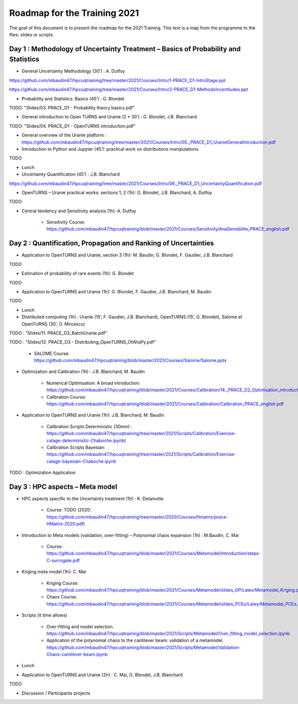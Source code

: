 ===================
Roadmap for the Training 2021
===================

The goal of this document is to present the roadmap for the 2021 Training. This text is a map from the programme to the files: slides or scripts. 

Day 1 : Methodology of Uncertainty Treatment – Basics of Probability and Statistics
-----------------------------------------------------------------------------------

- General Uncertainty Methodology (30’) : A. Dutfoy

https://github.com/mbaudin47/hpcuqtraining/tree/master/2021/Courses/Intro/1-PRACE_D1-IntroStage.ppt

https://github.com/mbaudin47/hpcuqtraining/tree/master/2021/Courses/Intro/2-PRACE_D1-MethodoIncertitudes.ppt

- Probability and Statistics: Basics (45’) : G. Blondet


TODO: "Slides/03. PRACE_D1 - Probability theory basics.pdf"

- General introduction to Open TURNS and Uranie (2 * 30’) : G. Blondet, J.B. Blanchard

TODO: "Slides/04. PRACE_D1 - OpenTURNS introduction.pdf"

- General overview of the Uranie platform : https://github.com/mbaudin47/hpcuqtraining/tree/master/2021/Courses/Intro/05._PRACE_D1_UranieGeneralIntroduction.pdf


- Introduction to Python and Jupyter (45’): practical work on distributions manipulations

TODO

- Lunch 
- Uncertainty Quantification (45’) : J.B. Blanchard

https://github.com/mbaudin47/hpcuqtraining/tree/master/2021/Courses/Intro/06._PRACE_D1_UncertaintyQuantification.pdf

- OpenTURNS – Uranie practical works: sections 1, 2 (1h): G. Blondet,  J.B. Blanchard,  A. Dutfoy

TODO

- Central tendency and Sensitivity analysis (1h): A. Dutfoy

    - Sensitivity Course: https://github.com/mbaudin47/hpcuqtraining/blob/master/2021/Courses/Sensitivity/AnaSensibilite_PRACE_english.pdf

Day 2 : Quantification, Propagation and Ranking of Uncertainties
----------------------------------------------------------------

- Application to OpenTURNS and Uranie, section 3 (1h): M. Baudin, G. Blondet, F. Gaudier, J.B. Blanchard

TODO

- Estimation of probability of rare events (1h): G. Blondet

TODO

- Application to OpenTURNS and Uranie (1h): G. Blondet, F. Gaudier, J.B. Blanchard, M. Baudin

TODO

- Lunch 

- Distributed computing (1h) : Uranie (15’, F. Gaudier, J.B. Blanchard), OpenTURNS (15’, G. Blondet), Salome et OpenTURNS (30’, O. Mircescu)

TODO : "Slides/11. PRACE_D3_BatchUranie.pdf"

TODO : "Slides/12. PRACE_D3 - Distributing_OpenTURNS_OtWraPy.pdf"

    - SALOME Course: https://github.com/mbaudin47/hpcuqtraining/blob/master/2021/Courses/Salome/Salome.pptx

- Optimization and Calibration (1h) : J.B. Blanchard, M. Baudin

    - Numerical Optimisation: A broad introduction:  https://github.com/mbaudin47/hpcuqtraining/blob/master/2021/Courses/Calibration/14._PRACE_D2_Optimisation_introduction.pdf

    - Calibration Course: https://github.com/mbaudin47/hpcuqtraining/blob/master/2021/Courses/Calibration/Calibration_PRACE_english.pdf

- Application to OpenTURNS and Uranie (1h): J.B. Blanchard, M. Baudin

    - Calibration Scripts Deterministic (30min) : https://github.com/mbaudin47/hpcuqtraining/tree/master/2021/Scripts/Calibration/Exercise-calage-deterministic-Chaboche.ipynb)
    - Calibration Scripts Bayesian: https://github.com/mbaudin47/hpcuqtraining/tree/master/2021/Scripts/Calibration/Exercise-calage-bayesian-Chaboche.ipynb

TODO : Optimization Application

Day 3 : HPC aspects – Meta model
--------------------------------

- HPC aspects specific to the Uncertainty treatment (1h) : K. Delamotte

    - Course: TODO (2020: https://github.com/mbaudin47/hpcuqtraining/tree/master/2020/Courses/Hmatrix/prace-HMatrix-2020.pdf)

- Introduction to Meta models (validation, over-fitting) – Polynomial chaos expansion (1h) : M.Baudin, C. Mai

    - Course: https://github.com/mbaudin47/hpcuqtraining/blob/master/2021/Courses/Metamodel/Introduction/steps-C-surrogate.pdf

- Kriging meta model (1h): C. Mai

    - Kriging Course: https://github.com/mbaudin47/hpcuqtraining/blob/master/2021/Courses/Metamodel/slides_GP/Latex/Metamodel_Kriging.pdf

    - Chaos Course: https://github.com/mbaudin47/hpcuqtraining/blob/master/2021/Courses/Metamodel/slides_PCEs/Latex/Metamodel_PCEs.pdf

- Scripts (it time allows)

    - Over-fitting and model selection. https://github.com/mbaudin47/hpcuqtraining/blob/master/2021/Scripts/Metamodel/Over_fitting_model_selection.ipynb
    - Application of the polynomial chaos to the cantilever beam: validation of a metamodel. https://github.com/mbaudin47/hpcuqtraining/blob/master/2021/Scripts/Metamodel/Validation-Chaos-cantilever-beam.ipynb

- Lunch 

- Application to OpenTURNS and Uranie (2h) : C. Mai, G. Blondet, J.B. Blanchard

TODO

- Discussion /  Participants projects

